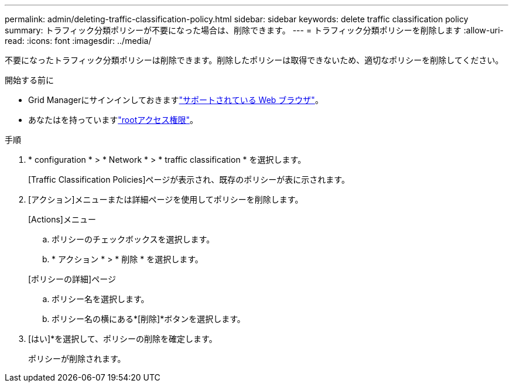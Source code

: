 ---
permalink: admin/deleting-traffic-classification-policy.html 
sidebar: sidebar 
keywords: delete traffic classification policy 
summary: トラフィック分類ポリシーが不要になった場合は、削除できます。 
---
= トラフィック分類ポリシーを削除します
:allow-uri-read: 
:icons: font
:imagesdir: ../media/


[role="lead"]
不要になったトラフィック分類ポリシーは削除できます。削除したポリシーは取得できないため、適切なポリシーを削除してください。

.開始する前に
* Grid Managerにサインインしておきますlink:../admin/web-browser-requirements.html["サポートされている Web ブラウザ"]。
* あなたはを持っていますlink:admin-group-permissions.html["rootアクセス権限"]。


.手順
. * configuration * > * Network * > * traffic classification * を選択します。
+
[Traffic Classification Policies]ページが表示され、既存のポリシーが表に示されます。

. [アクション]メニューまたは詳細ページを使用してポリシーを削除します。
+
[role="tabbed-block"]
====
.[Actions]メニュー
--
.. ポリシーのチェックボックスを選択します。
.. * アクション * > * 削除 * を選択します。


--
.[ポリシーの詳細]ページ
--
.. ポリシー名を選択します。
.. ポリシー名の横にある*[削除]*ボタンを選択します。


--
====
. [はい]*を選択して、ポリシーの削除を確定します。
+
ポリシーが削除されます。


